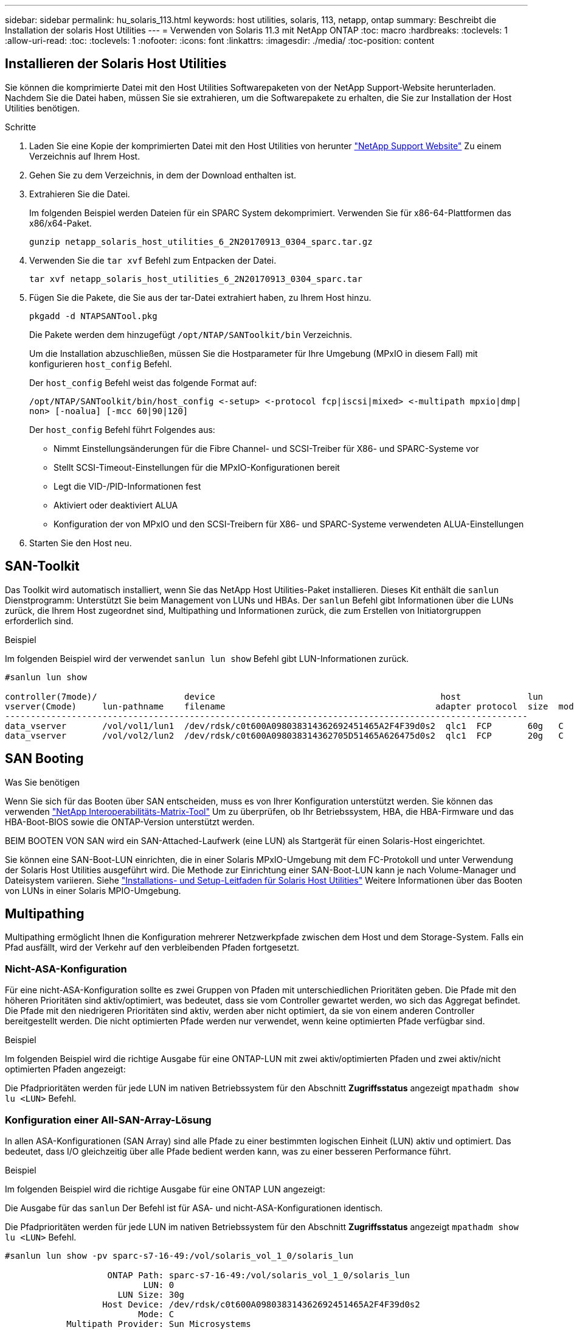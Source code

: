 ---
sidebar: sidebar 
permalink: hu_solaris_113.html 
keywords: host utilities, solaris, 113, netapp, ontap 
summary: Beschreibt die Installation der solaris Host Utilities 
---
= Verwenden von Solaris 11.3 mit NetApp ONTAP
:toc: macro
:hardbreaks:
:toclevels: 1
:allow-uri-read: 
:toc: 
:toclevels: 1
:nofooter: 
:icons: font
:linkattrs: 
:imagesdir: ./media/
:toc-position: content




== Installieren der Solaris Host Utilities

Sie können die komprimierte Datei mit den Host Utilities Softwarepaketen von der NetApp Support-Website herunterladen. Nachdem Sie die Datei haben, müssen Sie sie extrahieren, um die Softwarepakete zu erhalten, die Sie zur Installation der Host Utilities benötigen.

.Schritte
. Laden Sie eine Kopie der komprimierten Datei mit den Host Utilities von herunter link:https://mysupport.netapp.com/site/products/all/details/hostutilities/downloads-tab["NetApp Support Website"^] Zu einem Verzeichnis auf Ihrem Host.
. Gehen Sie zu dem Verzeichnis, in dem der Download enthalten ist.
. Extrahieren Sie die Datei.
+
Im folgenden Beispiel werden Dateien für ein SPARC System dekomprimiert. Verwenden Sie für x86-64-Plattformen das x86/x64-Paket.

+
`gunzip netapp_solaris_host_utilities_6_2N20170913_0304_sparc.tar.gz`

. Verwenden Sie die `tar xvf` Befehl zum Entpacken der Datei.
+
`tar xvf netapp_solaris_host_utilities_6_2N20170913_0304_sparc.tar`

. Fügen Sie die Pakete, die Sie aus der tar-Datei extrahiert haben, zu Ihrem Host hinzu.
+
`pkgadd -d NTAPSANTool.pkg`

+
Die Pakete werden dem hinzugefügt `/opt/NTAP/SANToolkit/bin` Verzeichnis.

+
Um die Installation abzuschließen, müssen Sie die Hostparameter für Ihre Umgebung (MPxIO in diesem Fall) mit konfigurieren  `host_config` Befehl.

+
Der `host_config` Befehl weist das folgende Format auf:

+
`/opt/NTAP/SANToolkit/bin/host_config \<-setup> \<-protocol fcp|iscsi|mixed> \<-multipath mpxio|dmp| non> [-noalua] [-mcc 60|90|120]`

+
Der `host_config` Befehl führt Folgendes aus:

+
** Nimmt Einstellungsänderungen für die Fibre Channel- und SCSI-Treiber für X86- und SPARC-Systeme vor
** Stellt SCSI-Timeout-Einstellungen für die MPxIO-Konfigurationen bereit
** Legt die VID-/PID-Informationen fest
** Aktiviert oder deaktiviert ALUA
** Konfiguration der von MPxIO und den SCSI-Treibern für X86- und SPARC-Systeme verwendeten ALUA-Einstellungen


. Starten Sie den Host neu.




== SAN-Toolkit

Das Toolkit wird automatisch installiert, wenn Sie das NetApp Host Utilities-Paket installieren. Dieses Kit enthält die `sanlun` Dienstprogramm: Unterstützt Sie beim Management von LUNs und HBAs. Der `sanlun` Befehl gibt Informationen über die LUNs zurück, die Ihrem Host zugeordnet sind, Multipathing und Informationen zurück, die zum Erstellen von Initiatorgruppen erforderlich sind.

.Beispiel
Im folgenden Beispiel wird der verwendet `sanlun lun show` Befehl gibt LUN-Informationen zurück.

[listing]
----
#sanlun lun show

controller(7mode)/                 device                                            host             lun
vserver(Cmode)     lun-pathname    filename                                         adapter protocol  size  mode
------------------------------------------------------------------------------------------------------
data_vserver       /vol/vol1/lun1  /dev/rdsk/c0t600A098038314362692451465A2F4F39d0s2  qlc1  FCP       60g   C
data_vserver       /vol/vol2/lun2  /dev/rdsk/c0t600A098038314362705D51465A626475d0s2  qlc1  FCP       20g   C
----


== SAN Booting

.Was Sie benötigen
Wenn Sie sich für das Booten über SAN entscheiden, muss es von Ihrer Konfiguration unterstützt werden. Sie können das verwenden link:https://mysupport.netapp.com/matrix/imt.jsp?components=71102;&solution=1&isHWU&src=IMT["NetApp Interoperabilitäts-Matrix-Tool"^] Um zu überprüfen, ob Ihr Betriebssystem, HBA, die HBA-Firmware und das HBA-Boot-BIOS sowie die ONTAP-Version unterstützt werden.

BEIM BOOTEN VON SAN wird ein SAN-Attached-Laufwerk (eine LUN) als Startgerät für einen Solaris-Host eingerichtet.

Sie können eine SAN-Boot-LUN einrichten, die in einer Solaris MPxIO-Umgebung mit dem FC-Protokoll und unter Verwendung der Solaris Host Utilities ausgeführt wird. Die Methode zur Einrichtung einer SAN-Boot-LUN kann je nach Volume-Manager und Dateisystem variieren. Siehe link:https://library.netapp.com/ecmdocs/ECMLP2748974/html/frameset.html["Installations- und Setup-Leitfaden für Solaris Host Utilities"^] Weitere Informationen über das Booten von LUNs in einer Solaris MPIO-Umgebung.



== Multipathing

Multipathing ermöglicht Ihnen die Konfiguration mehrerer Netzwerkpfade zwischen dem Host und dem Storage-System. Falls ein Pfad ausfällt, wird der Verkehr auf den verbleibenden Pfaden fortgesetzt.



=== Nicht-ASA-Konfiguration

Für eine nicht-ASA-Konfiguration sollte es zwei Gruppen von Pfaden mit unterschiedlichen Prioritäten geben. Die Pfade mit den höheren Prioritäten sind aktiv/optimiert, was bedeutet, dass sie vom Controller gewartet werden, wo sich das Aggregat befindet. Die Pfade mit den niedrigeren Prioritäten sind aktiv, werden aber nicht optimiert, da sie von einem anderen Controller bereitgestellt werden. Die nicht optimierten Pfade werden nur verwendet, wenn keine optimierten Pfade verfügbar sind.

.Beispiel
Im folgenden Beispiel wird die richtige Ausgabe für eine ONTAP-LUN mit zwei aktiv/optimierten Pfaden und zwei aktiv/nicht optimierten Pfaden angezeigt:

Die Pfadprioritäten werden für jede LUN im nativen Betriebssystem für den Abschnitt *Zugriffsstatus* angezeigt `mpathadm show lu <LUN>` Befehl.



=== Konfiguration einer All-SAN-Array-Lösung

In allen ASA-Konfigurationen (SAN Array) sind alle Pfade zu einer bestimmten logischen Einheit (LUN) aktiv und optimiert. Das bedeutet, dass I/O gleichzeitig über alle Pfade bedient werden kann, was zu einer besseren Performance führt.

.Beispiel
Im folgenden Beispiel wird die richtige Ausgabe für eine ONTAP LUN angezeigt:

Die Ausgabe für das `sanlun` Der Befehl ist für ASA- und nicht-ASA-Konfigurationen identisch.

Die Pfadprioritäten werden für jede LUN im nativen Betriebssystem für den Abschnitt *Zugriffsstatus* angezeigt `mpathadm show lu <LUN>` Befehl.

[listing]
----
#sanlun lun show -pv sparc-s7-16-49:/vol/solaris_vol_1_0/solaris_lun

                    ONTAP Path: sparc-s7-16-49:/vol/solaris_vol_1_0/solaris_lun
                           LUN: 0
                      LUN Size: 30g
                   Host Device: /dev/rdsk/c0t600A098038314362692451465A2F4F39d0s2
                          Mode: C
            Multipath Provider: Sun Microsystems
              Multipath Policy: Native
----

NOTE: Alle SAN-Array-Konfigurationen (ASA) werden ab ONTAP 9.8 für Solaris Hosts unterstützt.



== Empfohlene Einstellungen

Im Folgenden finden Sie einige Parametereinstellungen, die für Solaris 11.3 SPARC und x86_64 mit NetApp ONTAP LUNs empfohlen werden. Diese Parameterwerte werden von Host Utilities festgelegt.

[cols="2*"]
|===
| Parameter | Wert 


| Drosselklappe_max | 8 


| Not_ready_Wiederholungen | 300 


| Busy_Wiederholungen | 30 


| Reset_Wiederholungen | 30 


| Drosselklappe_min | 2 


| Timeout_Wiederholungen | 10 


| Physische_Block_size | 4096 
|===


=== Empfohlene Einstellungen für MetroCluster

Standardmäßig schlägt das Betriebssystem Solaris nach 20 Sekunden I/OS fehl, wenn alle Pfade zu einer LUN verloren gehen. Dies wird von der gesteuert `fcp_offline_delay` Parameter. Der Standardwert für `fcp_offline_delay` Eignet sich für Standard-ONTAP-Cluster. In MetroCluster Konfigurationen bietet sich jedoch der Nutzen von `fcp_offline_delay` Muss auf *120 s* erhöht werden, um sicherzustellen, dass I/O nicht zu einer frühzeitigen Auszeit während des Betriebs, einschließlich nicht ungeplanter Failover, erfolgt. Weitere Informationen und empfohlene Änderungen an den Standardeinstellungen finden Sie unter NetApp https://kb.netapp.com/app/answers/answer_view/a_id/1001373/loc/en_US["KB1001373"^].



== Virtualisierung mit Oracle Solaris

* Die Virtualisierungsoptionen von Solaris umfassen logische Solaris Domains (auch LDOMs oder Oracle VM Server für SPARC), Solaris Dynamic Domains, Solaris Zones und Solaris Container. Diese Technologien werden unter dem Begriff „Oracle Virtual Machines“ allgemein umbenannt, obwohl sie auf sehr verschiedenen Architekturen basieren.
* In einigen Fällen können mehrere Optionen zusammen verwendet werden, z. B. ein Solaris Container in einer bestimmten logischen Solaris-Domäne.
* NetApp unterstützt die Nutzung dieser Virtualisierungstechnologien, bei denen die gesamte Konfiguration von Oracle unterstützt wird und jede Partition mit direktem Zugriff auf LUNs ist auf der aufgeführt https://mysupport.netapp.com/matrix/imt.jsp?components=95803;&solution=1&isHWU&src=IMT["NetApp Interoperabilitätsmatrix"^] In einer unterstützten Konfiguration. Dazu gehören Root-Container, LDOM IO-Domänen und LDOM, die NPIV für den Zugriff auf LUNs verwenden.
* Partitionen und/oder Virtual Machines, die nur virtualisierte Storage-Ressourcen nutzen, z. B. a `vdsk`, Brauchen keine spezielle Qualifizierung, da sie keinen direkten Zugriff auf NetApp LUNs haben. Nur die Partition/VM, die direkten Zugriff auf die zugrunde liegende LUN hat, wie beispielsweise eine LDOM IO-Domäne, muss in der gefunden werden https://mysupport.netapp.com/matrix/imt.jsp?components=95803;&solution=1&isHWU&src=IMT["NetApp Interoperabilitätsmatrix"^].




=== Empfohlene Einstellungen für Virtualisierung

Wenn LUNs als virtuelle Festplattengeräte innerhalb eines LDOM verwendet werden, wird die Quelle der LUN durch Virtualisierung maskiert. LDOM erkennt die Blockgrößen nicht richtig. Um dieses Problem zu vermeiden, muss das LDOM-Betriebssystem für Oracle Bug 15824910 und A gepatcht werden `vdc.conf` Datei muss erstellt werden, die die Blockgröße des virtuellen Laufwerks auf 4096 setzt. Weitere Informationen finden Sie im Oracle Doc 2157669.1.

Gehen Sie wie folgt vor, um den Patch zu überprüfen:

. Erstellen Sie ein zpool.
. Laufen `zdb -C` Gegen den zpool und überprüfen Sie, dass der Wert von *ashift* 12 ist.
+
Wenn der Wert von *ashift* nicht 12 ist, überprüfen Sie, ob der richtige Patch installiert wurde, und überprüfen Sie den Inhalt von vdc.conf erneut.

+
Fahren Sie erst fort, wenn *ashift* einen Wert von 12 anzeigt.




NOTE: Patches sind verfügbar für Oracle Bug 15824910 auf verschiedenen Versionen von Solaris. Wenden Sie sich an Oracle, wenn Sie Hilfe beim ermitteln des besten Kernel-Patches benötigen.



== Empfohlene Einstellungen für SnapMirror Business Continuity

Um sicherzustellen, dass die Solaris Client-Applikationen bei einer ungeplanten Failover-Umschaltung in einer SnapMirror Business Continuity (SM-BC)-Umgebung unterbrechungsfrei laufen, müssen Sie die folgende Einstellung auf dem Solaris 11.3-Host konfigurieren. Diese Einstellung überschreibt das Failover-Modul `f_tpgs` Um die Ausführung des Codepfads zu verhindern, der den Widerspruch erkennt.


NOTE: Ab ONTAP 9.9 werden die SM-BC-Einstellungskonfigurationen auf dem Solaris 11.3 Host unterstützt.

Befolgen Sie die Anweisungen, um den Überschreibungsparameter zu konfigurieren:

.Schritte
. Erstellen Sie die Konfigurationsdatei `/etc/driver/drv/scsi_vhci.conf` Bei einem Eintrag, der dem folgenden ähnlich ist, für den NetApp-Speichertyp, der mit dem Host verbunden ist:
+
[listing]
----
scsi-vhci-failover-override =
"NETAPP  LUN","f_tpgs"
----
. Verwenden Sie die `devprop` Und `mdb` Befehle, um zu überprüfen, ob der Override-Parameter erfolgreich angewendet wurde:
+
`root@host-A:~# devprop -v -n /scsi_vhci scsi-vhci-failover-override      scsi-vhci-failover-override=NETAPP  LUN + f_tpgs
root@host-A:~# echo "*scsi_vhci_dip::print -x struct dev_info devi_child | ::list struct dev_info devi_sibling| ::print struct dev_info devi_mdi_client| ::print mdi_client_t ct_vprivate| ::print struct scsi_vhci_lun svl_lun_wwn svl_fops_name"| mdb -k`

+
[listing]
----
svl_lun_wwn = 0xa002a1c8960 "600a098038313477543f524539787938"
svl_fops_name = 0xa00298d69e0 "conf f_tpgs"
----



NOTE: Nachher `scsi-vhci-failover-override` Wurde angewendet, `conf` Wird hinzugefügt zu `svl_fops_name`. Weitere Informationen und empfohlene Änderungen an den Standardeinstellungen finden Sie im NetApp KB-Artikel https://kb.netapp.com/Advice_and_Troubleshooting/Data_Protection_and_Security/SnapMirror/Solaris_Host_support_recommended_settings_in_SnapMirror_Business_Continuity_(SM-BC)_configuration["Solaris Host Support Empfohlene Einstellungen in SnapMirror Business Continuity (SM-BC)-Konfiguration"^].



== Bekannte Probleme und Einschränkungen

[cols="4*"]
|===
| NetApp Bug ID | Titel | Beschreibung | Oracle-ID 


| 1366780 | Solaris LIF-Problem während GB mit Emulex 32G HBA auf x86 Arch | Gesehen mit Emulex-Firmware-Version 12.6.x und höher auf x86_64-Plattform | SR 3-24746803021 


| 1368957 | „Solaris 11.x „cfgadm -c configure“, was zu I/O-Fehlern bei durchgängiger Emulex Konfiguration führt“ | Wenn in den Emulex End-to-End-Konfigurationen „cfgadm -c configure“ ausgeführt wird, führt dies zu einem I/O-Fehler. Dies ist in 9.5P17, 9.6P14, 9.7P13 und 9.8P2 behoben | NA 
|===